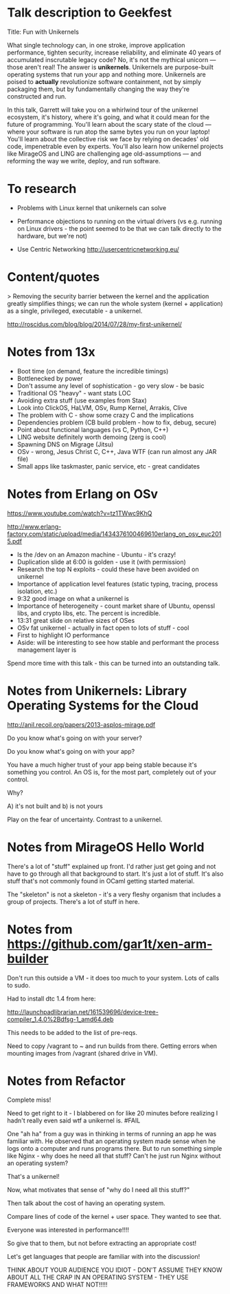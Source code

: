* Talk description to Geekfest

Title: Fun with Unikernels

What single technology can, in one stroke, improve application
performance, tighten security, increase reliability, and eliminate 40
years of accumulated inscrutable legacy code? No, it's not the
mythical unicorn --- those aren't real! The answer is
*unikernels*. Unikernels are purpose-built operating systems that run
your app and nothing more. Unikernels are poised to *actually*
revolutionize software containment, not by simply packaging them, but
by fundamentally changing the way they're constructed and run.

In this talk, Garrett will take you on a whirlwind tour of the
unikernel ecosystem, it's history, where it's going, and what it could
mean for the future of programming. You'll learn about the scary state
of the cloud --- where your software is run atop the same bytes you
run on your laptop! You'll learn about the collective risk we face by
relying on decades' old code, impenetrable even by experts. You'll
also learn how unikernel projects like MirageOS and LING are
challenging age old-assumptions --- and reforming the way we write,
deploy, and run software.

* To research

- Problems with Linux kernel that unikernels can solve

- Performance objections to running on the virtual drivers (vs
  e.g. running on Linux drivers - the point seemed to be that we can
  talk directly to the hardware, but we're not)

- Use Centric Networking http://usercentricnetworking.eu/

* Content/quotes

> Removing the security barrier between the kernel and the application
greatly simplifies things; we can run the whole system (kernel +
application) as a single, privileged, executable - a unikernel.

http://roscidus.com/blog/blog/2014/07/28/my-first-unikernel/

* Notes from 13x

- Boot time (on demand, feature the incredible timings)
- Bottlenecked by power
- Don't assume any level of sophistication - go very slow - be basic
- Traditional OS "heavy" - want stats LOC
- Avoiding extra stuff (use examples from Stax)
- Look into ClickOS, HaLVM, OSv, Rump Kernel, Arrakis, Clive
- The problem with C - show some crazy C and the implications
- Dependencies problem (CB build problem - how to fix, debug, secure)
- Point about functional languages (vs C, Python, C++)
- LING website definitely worth demoing (zerg is cool)
- Spawning DNS on Migrage (Jitsu)
- OSv - wrong, Jesus Christ C, C++, Java WTF (can run almost any JAR file)
- Small apps like taskmaster, panic service, etc - great candidates

* Notes from Erlang on OSv

https://www.youtube.com/watch?v=tz1TWwc9KhQ

http://www.erlang-factory.com/static/upload/media/1434376100469610erlang_on_osv_euc2015.pdf

- ls the /dev on an Amazon machine - Ubuntu - it's crazy!
- Duplication slide at 6:00 is golden - use it (with permission)
- Research the top N exploits - could these have been avoided on unikernel
- Importance of application level features (static typing, tracing,
  process isolation, etc.)
- 9:32 good image on what a unikernel is
- Importance of heterogeneity - count market share of Ubuntu, openssl
  libs, and crypto libs, etc. The percent is incredible.
- 13:31 great slide on relative sizes of OSes
- OSv fat unikernel - actually in fact open to lots of stuff - cool
- First to highlight IO performance
- Aside: will be interesting to see how stable and performant the
  process management layer is

Spend more time with this talk - this can be turned into an outstanding talk.
* Notes from Unikernels: Library Operating Systems for the Cloud

http://anil.recoil.org/papers/2013-asplos-mirage.pdf

Do you know what's going on with your server?

Do you know what's going on with your app?

You have a much higher trust of your app being stable because it's
something you control. An OS is, for the most part, completely out of
your control.

Why?

A) it's not built and b) is not yours

Play on the fear of uncertainty. Contrast to a unikernel.

* Notes from MirageOS Hello World

There's a lot of "stuff" explained up front. I'd rather just get going
and not have to go through all that background to start. It's just a
lot of stuff. It's also stuff that's not commonly found in OCaml
getting started material.

The "skeleton" is not a skeleton - it's a very fleshy organism that
includes a group of projects. There's a lot of stuff in here.

* Notes from https://github.com/gar1t/xen-arm-builder

Don't run this outside a VM - it does too much to your system. Lots of
calls to sudo.

Had to install dtc 1.4 from here:

http://launchpadlibrarian.net/161539696/device-tree-compiler_1.4.0%2Bdfsg-1_amd64.deb

This needs to be added to the list of pre-reqs.

Need to copy /vagrant to ~ and run builds from there. Getting errors
when mounting images from /vagrant (shared drive in VM).
* Notes from Refactor

Complete miss!

Need to get right to it - I blabbered on for like 20 minutes before
realizing I hadn't really even said wtf a unikernel is. #FAIL

One "ah ha" from a guy was in thinking in terms of running an app he
was familiar with. He observed that an operating system made sense
when he logs onto a computer and runs programs there. But to run something
simple like Nginx - why does he need all that stuff? Can't he just run
Nginx without an operating system?

That's a unikernel!

Now, what motivates that sense of "why do I need all this stuff?"

Then talk about the cost of having an operating system.

Compare lines of code of the kernel + user space. They wanted to see that.

Everyone was interested in performance!!!!

So give that to them, but not before extracting an appropriate cost!

Let's get languages that people are familiar with into the discussion!

THINK ABOUT YOUR AUDIENCE YOU IDIOT - DON'T ASSUME THEY KNOW ABOUT ALL
THE CRAP IN AN OPERATING SYSTEM - THEY USE FRAMEWORKS AND WHAT NOT!!!!!
